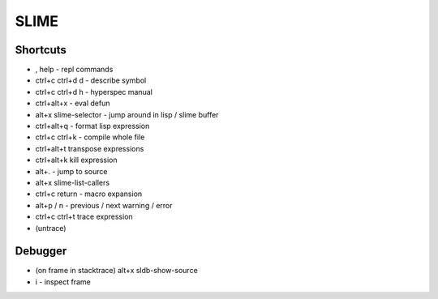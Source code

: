 #####
SLIME
#####

Shortcuts
=========

* , help - repl commands
* ctrl+c ctrl+d d - describe symbol
* ctrl+c ctrl+d h - hyperspec manual
* ctrl+alt+x - eval defun
* alt+x slime-selector - jump around in lisp / slime buffer
* ctrl+alt+q - format lisp expression
* ctrl+c ctrl+k - compile whole file
* ctrl+alt+t transpose expressions
* ctrl+alt+k kill expression
* alt+. - jump to source
* alt+x slime-list-callers
* ctrl+c return - macro expansion
* alt+p / n - previous / next warning / error
* ctrl+c ctrl+t trace expression
* (untrace)

Debugger
========

* (on frame in stacktrace) alt+x sldb-show-source
* i - inspect frame
                         
